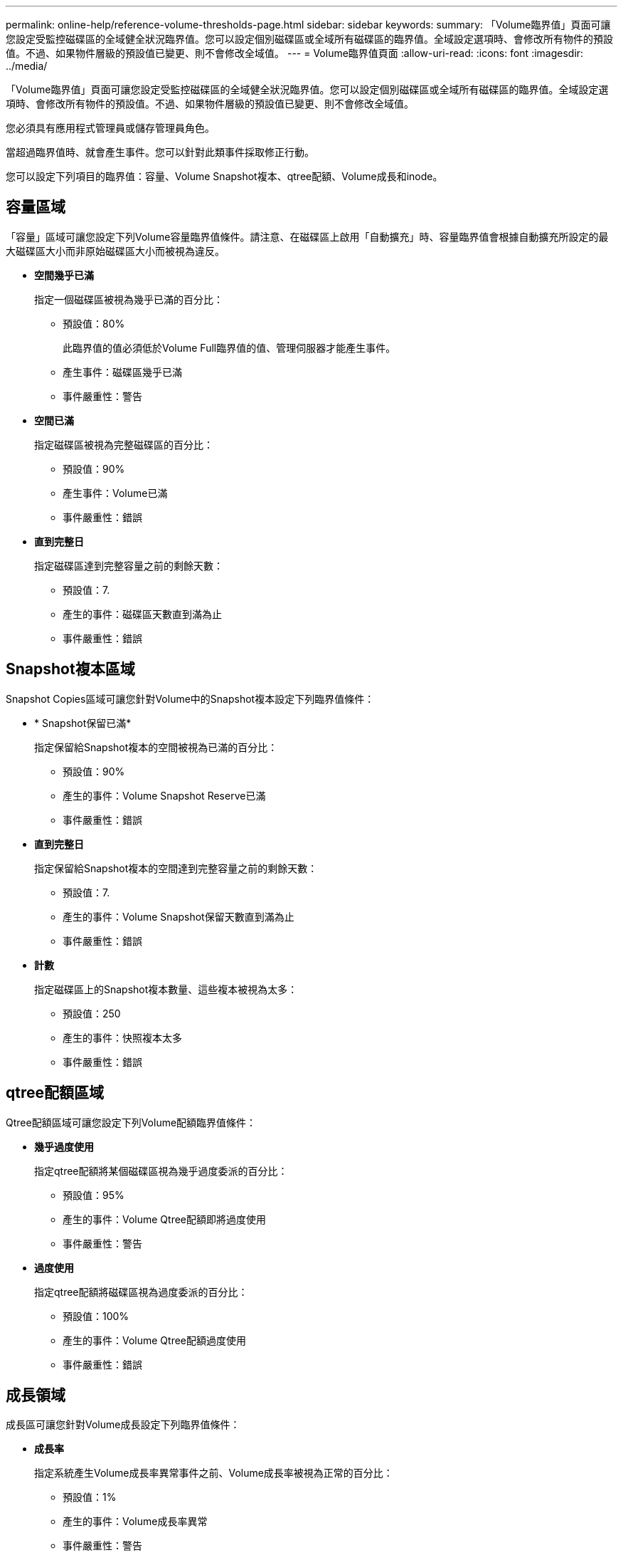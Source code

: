 ---
permalink: online-help/reference-volume-thresholds-page.html 
sidebar: sidebar 
keywords:  
summary: 「Volume臨界值」頁面可讓您設定受監控磁碟區的全域健全狀況臨界值。您可以設定個別磁碟區或全域所有磁碟區的臨界值。全域設定選項時、會修改所有物件的預設值。不過、如果物件層級的預設值已變更、則不會修改全域值。 
---
= Volume臨界值頁面
:allow-uri-read: 
:icons: font
:imagesdir: ../media/


[role="lead"]
「Volume臨界值」頁面可讓您設定受監控磁碟區的全域健全狀況臨界值。您可以設定個別磁碟區或全域所有磁碟區的臨界值。全域設定選項時、會修改所有物件的預設值。不過、如果物件層級的預設值已變更、則不會修改全域值。

您必須具有應用程式管理員或儲存管理員角色。

當超過臨界值時、就會產生事件。您可以針對此類事件採取修正行動。

您可以設定下列項目的臨界值：容量、Volume Snapshot複本、qtree配額、Volume成長和inode。



== 容量區域

「容量」區域可讓您設定下列Volume容量臨界值條件。請注意、在磁碟區上啟用「自動擴充」時、容量臨界值會根據自動擴充所設定的最大磁碟區大小而非原始磁碟區大小而被視為違反。

* *空間幾乎已滿*
+
指定一個磁碟區被視為幾乎已滿的百分比：

+
** 預設值：80%
+
此臨界值的值必須低於Volume Full臨界值的值、管理伺服器才能產生事件。

** 產生事件：磁碟區幾乎已滿
** 事件嚴重性：警告


* *空間已滿*
+
指定磁碟區被視為完整磁碟區的百分比：

+
** 預設值：90%
** 產生事件：Volume已滿
** 事件嚴重性：錯誤


* *直到完整日*
+
指定磁碟區達到完整容量之前的剩餘天數：

+
** 預設值：7.
** 產生的事件：磁碟區天數直到滿為止
** 事件嚴重性：錯誤






== Snapshot複本區域

Snapshot Copies區域可讓您針對Volume中的Snapshot複本設定下列臨界值條件：

* * Snapshot保留已滿*
+
指定保留給Snapshot複本的空間被視為已滿的百分比：

+
** 預設值：90%
** 產生的事件：Volume Snapshot Reserve已滿
** 事件嚴重性：錯誤


* *直到完整日*
+
指定保留給Snapshot複本的空間達到完整容量之前的剩餘天數：

+
** 預設值：7.
** 產生的事件：Volume Snapshot保留天數直到滿為止
** 事件嚴重性：錯誤


* *計數*
+
指定磁碟區上的Snapshot複本數量、這些複本被視為太多：

+
** 預設值：250
** 產生的事件：快照複本太多
** 事件嚴重性：錯誤






== qtree配額區域

Qtree配額區域可讓您設定下列Volume配額臨界值條件：

* *幾乎過度使用*
+
指定qtree配額將某個磁碟區視為幾乎過度委派的百分比：

+
** 預設值：95%
** 產生的事件：Volume Qtree配額即將過度使用
** 事件嚴重性：警告


* *過度使用*
+
指定qtree配額將磁碟區視為過度委派的百分比：

+
** 預設值：100%
** 產生的事件：Volume Qtree配額過度使用
** 事件嚴重性：錯誤






== 成長領域

成長區可讓您針對Volume成長設定下列臨界值條件：

* *成長率*
+
指定系統產生Volume成長率異常事件之前、Volume成長率被視為正常的百分比：

+
** 預設值：1%
** 產生的事件：Volume成長率異常
** 事件嚴重性：警告


* *成長率敏感度*
+
指定套用至Volume成長率標準差的因素。如果成長率超過計入的標準差、就會產生Volume成長率異常事件。

+
成長率敏感度的值越低、表示該磁碟區對成長率的變化非常敏感。成長率敏感度的範圍為1到5。

+
** 預設值：2.


+
[NOTE]
====
如果您在全域臨界值層級修改磁碟區的成長率敏感度、則變更也會套用至全域臨界值層級之集合體的成長率敏感度。

====




== inode區域

inode區域可讓您設定下列inode臨界值條件：

* *幾乎已滿*
+
指定一個磁碟區被視為消耗其大部分inode的百分比：

+
** 預設值：80%
** 產生的事件：inode幾乎已滿
** 事件嚴重性：警告


* *完整*
+
指定一個磁碟區被視為已使用其所有inode的百分比：

+
** 預設值：90%
** 產生的事件：inode已滿
** 事件嚴重性：錯誤



